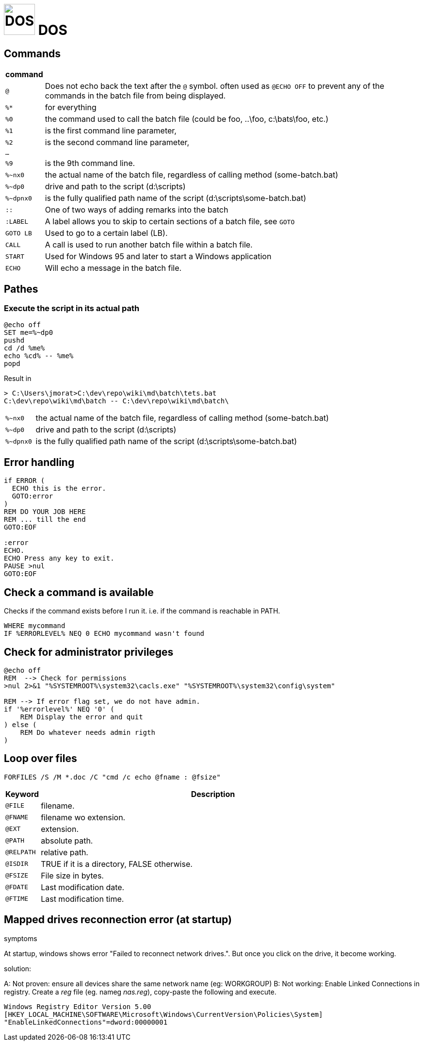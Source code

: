 # image:icon_dos.svg["DOS", width=64px] DOS

:toc:

## Commands

[options="header", cols=">m,10"]
|================================================================================================
|  command  |
| `@`       | Does not echo back the text after the `@` symbol. often used as `@ECHO OFF` to prevent any of the commands in the batch file from being displayed.
|`%*`       | for everything
|`%0`       | the command used to call the batch file (could be foo, ..\foo, c:\bats\foo, etc.)
|`%1`       | is the first command line parameter,
|`%2`       | is the second command line parameter,
|...        |
|`%9`       | is the 9th command line.
|`%~nx0`    | the actual name of the batch file, regardless of calling method (some-batch.bat)
|`%~dp0`    | drive and path to the script (d:\scripts)
|`%~dpnx0`  | is the fully qualified path name of the script (d:\scripts\some-batch.bat)
| `::`      | One of two ways of adding remarks into the batch
| `:LABEL`  | A label allows you to skip to certain sections of a batch file, see `GOTO`
| `GOTO LB` | Used to go to a certain label (LB).
| `CALL`    | A call is used to run another batch file within a batch file.
| `START`   | Used for Windows 95 and later to start a Windows application
| `ECHO`    | Will echo a message in the batch file.
|================================================================================================

## Pathes

### Execute the script in its actual path
```
@echo off
SET me=%~dp0
pushd
cd /d %me%
echo %cd% -- %me%
popd
```

Result in
```
> C:\Users\jmorat>C:\dev\repo\wiki\md\batch\tets.bat
C:\dev\repo\wiki\md\batch -- C:\dev\repo\wiki\md\batch\
```

[cols=">m,10"]
|================================================================================================
|`%~nx0` | the actual name of the batch file, regardless of calling method (some-batch.bat)
|`%~dp0` | drive and path to the script (d:\scripts)
|`%~dpnx0`| is the fully qualified path name of the script (d:\scripts\some-batch.bat)
|================================================================================================

## Error handling

```
if ERROR (
  ECHO this is the error.
  GOTO:error
)
REM DO YOUR JOB HERE
REM ... till the end
GOTO:EOF

:error
ECHO.
ECHO Press any key to exit.
PAUSE >nul
GOTO:EOF
```

## Check a command is available
Checks if the command exists before I run it. i.e. if the command is reachable in PATH.

```
WHERE mycommand
IF %ERRORLEVEL% NEQ 0 ECHO mycommand wasn't found
```


## Check for administrator privileges

```
@echo off
REM  --> Check for permissions
>nul 2>&1 "%SYSTEMROOT%\system32\cacls.exe" "%SYSTEMROOT%\system32\config\system"

REM --> If error flag set, we do not have admin.
if '%errorlevel%' NEQ '0' (
    REM Display the error and quit
) else (
    REM Do whatever needs admin rigth
)
```

## Loop over files

```
FORFILES /S /M *.doc /C "cmd /c echo @fname : @fsize"
```

[options="header", cols=">m,10"]
|=========================================================
| Keyword   | Description
| @FILE     | filename.
| @FNAME    | filename wo extension.
| @EXT      | extension.
| @PATH     | absolute path.
| @RELPATH  | relative path.
| @ISDIR    | TRUE if it is a directory, FALSE otherwise.
| @FSIZE    | File size in bytes.
| @FDATE    | Last modification date.
| @FTIME    | Last modification time.
|=========================================================

## Mapped drives reconnection error (at startup)

.symptoms
At startup, windows shows error "Failed to reconnect network drives.". But once you click on the drive, it become working.

.solution:

A: Not proven: ensure all devices share the same network name (eg: WORKGROUP)
B: Not working: Enable Linked Connections in registry. Create a _reg_ file (eg. nameg _nas.reg_), copy-paste the following and execute.

```
Windows Registry Editor Version 5.00
[HKEY_LOCAL_MACHINE\SOFTWARE\Microsoft\Windows\CurrentVersion\Policies\System]
"EnableLinkedConnections"=dword:00000001
```
